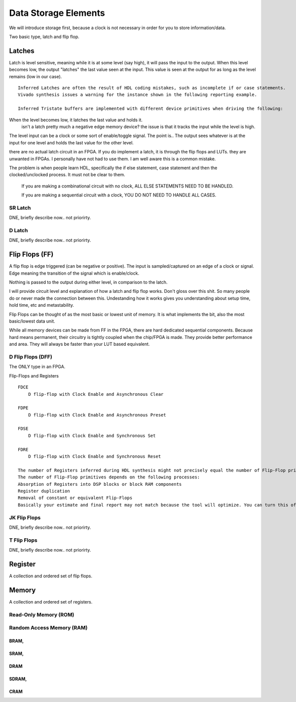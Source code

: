 ****************************************
Data Storage Elements
****************************************

We will introduce storage first, because a clock is not necessary
in order for you to store information/data. 

Two basic type, latch and flip flop.


Latches
##########################
Latch is level sensitive, meaning while it is at some level (say high), it will pass the input to the output. 
When this level becomes low, the output "latches" the last value seen at the input.
This value is seen at the output for as long as the level remains (low in our case).


:: 
    
    Inferred Latches are often the result of HDL coding mistakes, such as incomplete if or case statements.
    Vivado synthesis issues a warning for the instance shown in the following reporting example.

    Inferred Tristate buffers are implemented with different device primitives when driving the following:


When the level becomes low, it latches the last value and holds it.
    isn't a latch pretty much a negative edge memory device?
    the issue is that it tracks the input while the level is high.

The level input can be a clock or some sort of enable/toggle signal. The point is..
The output sees whatever is at the input for one level and holds the last value for the other level.


there are no actual latch circuit in an FPGA. If you do implement a latch, it is through the flip flops and LUTs.
they are unwanted in FPGAs.
I personally have not had to use them. I am well aware this is a common mistake.

The problem is when people learn HDL, specifically the if else statement, case statement and then the clocked/unclocked process.
It must not be clear to them. 

    If you are making a combinational circuit with no clock, ALL ELSE STATEMENTS NEED TO BE HANDLED.
    
    If you are making a sequential circuit with a clock, YOU DO NOT NEED TO HANDLE ALL CASES.







SR Latch
================================
DNE, briefly describe now.. not priorirty.


D Latch
================================
DNE, briefly describe now.. not priorirty.





Flip Flops (FF)
##########################
A flip flop is edge triggered (can be negative or positive). 
The input is sampled/captured on an edge of a clock or signal. Edge meaning the transition of the signal
which is enable/clock.

Nothing is passed to the output during either level, in comparison to the latch.

I will provide circuit level and explanation of how a latch and flip flop works.
Don't gloss over this shit. So many people do or never made the connection between this. 
Undestanding how it works gives you understanding about setup time, hold time, etc and metastability.

Flip Flops can be thought of as the most basic or lowest unit of memory.
It is what implements the bit, also the most basic/lowest data unit.

While all memory devices can be made from FF in the FPGA, there are hard dedicated sequential components.
Because hard means permanent, their circuitry is tightly coupled when the chip/FPGA is made.
They provide better performance and area. They will always be faster than your LUT based equivalent.


D Flip Flops (DFF)
================================
The ONLY type in an FPGA. 

Flip-Flops and Registers
:: 
    
    FDCE
        D flip-flop with Clock Enable and Asynchronous Clear

    FDPE
        D flip-flop with Clock Enable and Asynchronous Preset

    FDSE
        D flip-flop with Clock Enable and Synchronous Set

    FDRE
        D flip-flop with Clock Enable and Synchronous Reset

    The number of Registers inferred during HDL synthesis might not precisely equal the number of Flip-Flop primitives in the Design Summary section.
    The number of Flip-Flop primitives depends on the following processes:
    Absorption of Registers into DSP blocks or block RAM components
    Register duplication
    Removal of constant or equivalent Flip-Flops
    Basically your estimate and final report may not match because the tool will optimize. You can turn this off though.




JK Flip Flops
================================
DNE, briefly describe now.. not priorirty.

T Flip Flops
================================
DNE, briefly describe now.. not priorirty.




Register
##########################
A collection and ordered set of flip flops.

.. code-block:: vhdl
  :linenos:    

    entity registers_1 is    port(  clr, ce, clk : in std_logic;
                                    d_in : in std_logic_vector(7 downto 0);
                                    dout : out std_logic_vector(7 downto 0)
                                    );
    end entity registers_1;

    architecture rtl of registers_1 is
    begin
        process(clk) is begin
            if rising_edge(clk) then
                if clr = '1' then
                    dout <= "00000000";
                elsif ce = '1' then
                    dout <= d_in;
                end if;
            end if;
        end process;
    end architecture rtl;


Memory
##########################
A collection and ordered set of registers.


Read-Only Memory (ROM)
================================


Random Access Memory (RAM)
================================

BRAM, 
----------------

SRAM, 
----------------

DRAM 
----------------

SDRAM, 
----------------

CRAM
----------------










